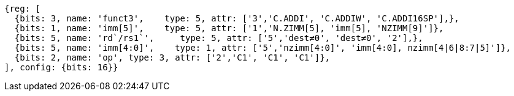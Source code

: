 //c-int-reg-immed.adoc

[wavedrom, ,]
//....
//{reg: [
//  {bits: 3, name: 'funct3',    type: 5, attr: ['3','C.ADDI', 'C.ADDIW','C.ADDI16SP'],},
//  {bits: 2, name: 'imm[5]',    type: 5, attr: ['1','nzimm[5]', 'imm[5], 'nzimm[9]'],},
//  {bits: 5, name: 'rd/rs1`',     type: 5, attr: ['5','dest&#8800;0', 'dest&#8800;0', '2'],},
//  {bits: 5, name: 'imm[4:0]',    type: 1, attr: ['5','nzimm[4:0]','imm[16:12]','nzimm[4|6|8:7|5]'],},
//  {bits: 2, name: 'op', type: 3, attr: ['2','C1', 'C1','C1'],},
//], {bits: 16}}
//....
//
//
....
{reg: [
  {bits: 3, name: 'funct3',    type: 5, attr: ['3','C.ADDI', 'C.ADDIW', 'C.ADDI16SP'],},
  {bits: 1, name: 'imm[5]',    type: 5, attr: ['1','N.ZIMM[5], 'imm[5], 'NZIMM[9]']},
  {bits: 5, name: 'rd`/rs1`',     type: 5, attr: ['5','dest≠0', 'dest≠0', '2'],},
  {bits: 5, name: 'imm[4:0]',    type: 1, attr: ['5','nzimm[4:0]', 'imm[4:0], nzimm[4|6|8:7|5]']},
  {bits: 2, name: 'op', type: 3, attr: ['2','C1', 'C1', 'C1']},
], config: {bits: 16}}
....
